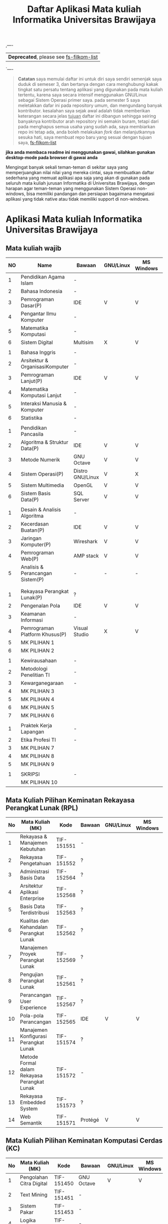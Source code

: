 #+TITLE: Daftar Aplikasi Mata kuliah Informatika Universitas Brawijaya
#+STARTUP: showeverything  align


,----
| *Deprecated*, please see [[https://gitlab.com/azzamsa/fs-filkom-list][fs-filkom-list]] |
`----




#+BEGIN_QUOTE
*Catatan*
saya memulai daftar ini untuk diri saya sendiri semenjak
saya duduk di semeser 3, dan bertanya dengan cara menghubungi kakak
tingkat satu persatu tentang aplikasi yang digunakan pada mata
kuliah tertentu, karena saya secara intensif menggunakan GNU/Linux
sebagai Sistem Operasi primer saya. pada semester 5 saya meletakkan
dafar ini pada repository umum, dan mengundang banyak kontributor.
kesalahan saya sejak awal adalah tidak memberikan keterangan secara
jelas _tujuan_ daftar ini dibangun sehingga seiring banyaknya
kontributor arah repository ini semakin buram, tetapi dari pada
menghapus semua usaha yang sudah ada, saya membiarkan repo ini tetap
ada, anda boleh melakukan /fork/ dan melanjutkannya sesuka hati,
saya membuat repo baru yang sesuai dengan tujuan saya, [[https://gitlab.com/azzamsa/fs-filkom-list][fs-filkom-list]]
#+END_QUOTE


*jika anda membaca readme ini menggunakan gawai, silahkan gunakan desktop-mode pada browser di gawai anda*

Mengingat banyak sekali teman-teman di sekitar saya yang
memperjuangkan nilai nilai yang mereka cintai, saya membuatkan daftar
sederhana yang memuat aplikasi apa saja yang akan di gunakan pada
seluruh mata kuliah jurusan Informatika di Universitas Brawijaya,
dengan harapan agar teman-teman yang menggunakan Sistem Operasi
non-windows, bisa memiliki pandangan dan persiapan bagaimana mengatasi
aplikasi yang tidak native atau tidak memiliki support di non-windows.

* Aplikasi Mata kuliah Informatika Universitas Brawijaya

** Mata kuliah wajib

| NO | Name                             | Bawaan           | *GNU/Linux* | MS Windows | Mac OS | SMT |
|----+----------------------------------+------------------+-------------+------------+--------+-----|
|  1 | Pendidikan Agama Islam           | -                |             |            |        |   1 |
|  2 | Bahasa Indonesia                 | -                |             |            |        |     |
|  3 | Pemrograman Dasar(P)             | IDE              | V           | V          | V      |     |
|  4 | Pengantar Ilmu Komputer          | -                |             |            |        |     |
|  5 | Matematika Komputasi             | -                |             |            |        |     |
|  6 | Sistem Digital                   | Multisim         | X           | V          | X      |     |
|    |                                  |                  |             |            |        |     |
|  1 | Bahasa Inggris                   | -                |             |            |        |   2 |
|  2 | Arsitektur & OrganisasiKomputer  | -                |             |            |        |     |
|  3 | Pemrograman Lanjut(P)            | IDE              | V           | V          | V      |     |
|  4 | Matematika Komputasi Lanjut      | -                |             |            |        |     |
|  5 | Interaksi Manusia & Komputer     | -                |             |            |        |     |
|  6 | Statistika                       | -                |             |            |        |     |
|    |                                  |                  |             |            |        |     |
|  1 | Pendidikan Pancasila             | -                |             |            |        |   3 |
|  2 | Algoritma & Struktur Data(P)     | IDE              | V           | V          | V      |     |
|  3 | Metode Numerik                   | GNU Octave       | V           | V          | V      |     |
|  4 | Sistem Operasi(P)                | Distro GNU/Linux | V           | X          | X      |     |
|  5 | Sistem Multimedia                | OpenGL           | V           | V          | V      |     |
|  6 | Sistem Basis Data(P)             | SQL Server       | V           | V          | X      |     |
|    |                                  |                  |             |            |        |     |
|  1 | Desain & Analisis Algoritma      | -                |             |            |        |   4 |
|  2 | Kecerdasan Buatan(P)             | IDE              | V           | V          | V      |     |
|  3 | Jaringan Komputer(P)             | Wireshark        | V           | V          | V      |     |
|  4 | Pemrograman Web(P)               | AMP stack        | V           | V          | V      |     |
|  5 | Analisis & Perancangan Sistem(P) | -                | -           | -          | -      |     |
|    |                                  |                  |             |            |        |     |
|    |                                  |                  |             |            |        |     |
|  1 | Rekayasa Perangkat Lunak(P)      | ?                |             |            |        |   5 |
|  2 | Pengenalan Pola                  | IDE              | V           | V          | V      |     |
|  3 | Keamanan Informasi               | -                |             |            |        |     |
|  4 | Pemrograman Platform Khusus(P)   | Visual Studio    | X           | V          | V      |     |
|  5 | MK PILIHAN 1                     |                  |             |            |        |     |
|  6 | MK PILIHAN 2                     |                  |             |            |        |     |
|    |                                  |                  |             |            |        |     |
|  1 | Kewirausahaan                    | -                |             |            |        |   6 |
|  2 | Metodologi Penelitian TI         | -                |             |            |        |     |
|  3 | Kewarganegaraan                  | -                |             |            |        |     |
|  4 | MK PILIHAN 3                     |                  |             |            |        |     |
|  5 | MK PILIHAN 4                     |                  |             |            |        |     |
|  6 | MK PILIHAN 5                     |                  |             |            |        |     |
|  7 | MK PILIHAN 6                     |                  |             |            |        |     |
|    |                                  |                  |             |            |        |     |
|  1 | Praktek Kerja Lapangan           | -                |             |            |        |   7 |
|  2 | Etika Profesi TI                 | -                |             |            |        |     |
|  3 | MK PILIHAN 7                     |                  |             |            |        |     |
|  4 | MK PILIHAN 8                     |                  |             |            |        |     |
|  5 | MK PILIHAN 9                     |                  |             |            |        |     |
|    |                                  |                  |             |            |        |     |
|  1 | SKRIPSI                          | -                |             |            |        |   8 |
|    | MK PILIHAN 10                    |                  |             |            |        |     |



** Mata Kuliah Pilihan Keminatan Rekayasa Perangkat Lunak (RPL)


| No | Mata Kuliah (MK)                             | Kode       | Bawaan  | *GNU/Linux* | MS Windows | Mac OS | Sem |
|----+----------------------------------------------+------------+---------+-------------+------------+--------+-----|
|  1 | Rekayasa & Manajemen Kebutuhan               | TIF-151551 | -       |             |            |        |   5 |
|  2 | Rekayasa Pengetahuan                         | TIF-151552 | ?       |             |            |        |   5 |
|  3 | Administrasi Basis Data                      | TIF-152564 | ?       |             |            |        |   6 |
|  4 | Arsitektur Aplikasi Enterprise               | TIF-152568 | ?       |             |            |        |   6 |
|  5 | Basis Data Terdistribusi                     | TIF-152563 | ?       |             |            |        |   6 |
|  6 | Kualitas dan Kehandalan Perangkat Lunak      | TIF-152562 | ?       |             |            |        |   6 |
|  7 | Manajemen Proyek Perangkat Lunak             | TIF-152569 | ?       |             |            |        |   6 |
|  8 | Pengujian Perangkat Lunak                    | TIF-152561 | ?       |             |            |        |   6 |
|  9 | Perancangan User Experience                  | TIF-152567 | ?       |             |            |        |   6 |
| 10 | Pola-pola Perancangan                        | TIF-152565 | IDE     | V           | V          | V      |   6 |
| 11 | Manajemen Konfigurasi Perangkat Lunak        | TIF-151574 | ?       |             |            |        |   7 |
| 12 | Metode Formal dalam Rekayasa Perangkat Lunak | TIF-151572 | -       |             |            |        |   7 |
| 13 | Rekayasa Embedded System                     | TIF-151573 | ?       |             |            |        |   7 |
| 14 | Web Semantik                                 | TIF-151571 | Protégé | V           | V          | ?      |   7 |




** Mata Kuliah Pilihan Keminatan Komputasi Cerdas (KC)

| No | Mata Kuliah (MK)              | Kode       | Bawaan        | *GNU/Linux* | MS Windows | Mac OS | Sem |
|----+-------------------------------+------------+---------------+-------------+------------+--------+-----|
|  1 | Pengolahan Citra Digital      | TIF-151450 | GNU Octave    | V           | V          | V      |   5 |
|  2 | Text Mining                   | TIF-151451 | -             |             |            |        |   5 |
|  3 | Sistem Pakar                  | TIF-151453 | -             |             |            |        |   5 |
|  4 | Logika Fuzzy                  | TIF-151454 | -             |             |            |        |   5 |
|  5 | Sistem Pendukung Keputusan    | TIF-151455 | -             |             |            |        |   5 |
|  6 | Visi Komputer                 | TIF-152460 | Anaconda      | V           | V          | V      |   6 |
|  7 | Data Mining                   | TIF-152461 | -             |             |            |        |   6 |
|  8 | Sistem Temu Kembali Informasi | TIF-152462 | -             |             |            |        |   6 |
|  9 | Jaringan Syaraf Tiruan        | TIF-152463 | -             |             |            |        |   6 |
| 10 | Pemrosesan Bahasa Alami       | TIF-152466 | Anaconda      | V           | V          | V      |   6 |
| 11 | Algortima Evolusi             |            | -             |             |            |        |   6 |
| 12 | Analisis Big Data             |            | Apache Hadoop | V           | V(WSL)     | V      | 5/7 |
| 13 | Swarm Intelligence            |            | -             |             |            |        |     |




** Mata Kuliah Pilihan Keminatan Komputasi Berbasis Jaringan (KBJ)


| No | Mata Kuliah (MK)                 | Kode       | Bawaan               | *GNU/Linux* | MS Windows | Mac OS | Sem |
|    |                                  |            | <20>                 |             |            |        |     |
|----+----------------------------------+------------+----------------------+-------------+------------+--------+-----|
|  1 | Administrasi Sistem Server       | KOM-152361 | GNU/Linux Distro     | V           |            |        |     |
|  2 | Administrasi Jaringan            | KOM-152161 | Gns3,Cisco Packet traces | V           | V          | V      |     |
|  3 | Keamanan Jaringan                | TIF-151351 | Penetration packages | V           |    WSL (Kali Linux)        |        |     |
|  4 | Perencanaan dan Analisa Jaringan | TIF-152363 | -                    |             |            |        |     |
|  5 | Sistem Komputasi Terdistribusi   | KOM-151372 | -                    |             |            |        |     |
|  6 | Jaringan Multimedia              | TIF-152362 | -                    |             |            |        |     |
|  7 | Arsitektur Jaringan Terkini      | KOM-151371 | Mininet              | V           | X          | X      |     |
|  8 | Pemrograman Jaringan             | TIF-152364 | -                    |             |            |        |     |
|  9 | Sistem Forensik Digital          | TIF-152365 | -                    |             |            |        |     |
| 10 | Jaringan Nir Kabel               | KOM-151360 | -                    |             |            |        |     |
| 11 | Kriptografi                      | TIF-151371 | GNU Octave           | V           | V          | V      |   7 |




** Mata Kuliah Pilihan Keminatan Multimedia, Game dan Mobile (MGM)

| No | Mata Kuliah (MK)                               | Kode      | Bawaan         | *GNU/Linux* | MS Windows | Mac OS | Sem |
|----+------------------------------------------------+-----------+----------------+-------------+------------+--------+-----|
|  1 | Perancangan Game                               | CIF-61651 | Unity          | V           | V          | V      |   5 |
|  2 | Pembuatan Konten 2D dan 3D                     | CIF-61652 | Graphics tools | V           | V          | V      |   5 |
|  3 | Pemrograman Aplikasi Perangkat Bergerak        | CIF-61654 | Android Studio | V           | V          | V      |   5 |
|  4 | Grafika Komputer dan Visualisasi               | CIF-61653 | IDE, SDL       | V           | V          | V      |   6 |
|  5 | Pemrograman Game                               | CIF-62661 | IDE, SDL       | V           | V          | V      |   6 |
|  6 | Pemrograman GPU                                | CIF-62663 | CUDA Toolkit   | V           | V          | V      |   6 |
|  7 | Kecerdasan Buatan dalam Game                   | CIF-62662 | Unity          | V           | V          | V      |   6 |
|  8 | Pemrograman Aplikasi Perangkat Bergerak Lanjut | CIF-62664 | Android Studio | V           | V          | V      |   6 |
|  9 | Rekayasa Aplikasi Perangkat Bergerak           | CIF-62665 | -              |             |            |        |   6 |
| 10 | Augmented & Virtual Reality                    | CIF-61673 | Unity, VRML    | V           | V          | V      |   7 |
| 11 | Desain Kreatif Aplikasi & Game                 | CIF-61675 | Android Studio | V           | V          | V      |   7 |

** Perubahan Terbaru

| No | Mata Kuliah (MK) | Kode | Bawaan          | *GNU/Linux* | MS Windows | Mac OS | Sem |
|----+------------------+------+-----------------+-------------+------------+--------+-----|
|  1 | Metode Numerik   |      | Anaconda Python | V           | V          | v      |     |

** Perangkat Lunak Pendukung

- IDE
  - [[https://netbeans.org/index.html][Netbeans]] - NetBeans IDE - The Smarter and Faster Way to Code
  - [[https://eclipse.org/ide/][Eclipse]] - Eclipse is famous for our Java Integrated Development Environment (IDE), but our C/C++ IDE and PHP IDE are pretty cool too.
  - [[http://www.codeblocks.org/][CodeBlocks]] - The open source, cross platform, free C, C++ and Fortran IDE.
  - [[https://codelite.org/][CodeLite]] - A Free, open source, cross platform C,C++,PHP and Node.js IDE

- Text Editor
  - [[https://www.gnu.org/software/emacs/][Emacs]] - An extensible, customizable, free/libre text editor and more.
  - [[https://vim.sourceforge.io/][Vim]] - Vim - the ubiquitous text editor

- Diagrams tools
  - [[http://dia-installer.de/][Dia]] - Dia is a program to draw structured diagrams.
  - [[https://www.yworks.com/products/yed][yEd]] - (NF) yEd is a powerful desktop application that can be used to quickly and effectively generate high-quality diagrams.
  - [[http://astah.net/editions/community][astah community]] (NF) - Free UML Tool for Non-Commercial Use!.

- Graphics tools
  - [[https://www.gimp.org/][GIMP]] - The Free & Open Source Image Editor
  - [[https://www.blender.org/][Blender]] - Open Source 3D creation. Free to use for any purpose, forever.
  - [[https://inkscape.org/en/][Inkscape]] -  Draw Freely.

- Misc
  - [[http://www.mycli.net/][MyCLI]] - Universal SQL Client
  - [[https://dbeaver.jkiss.org/][DBeaver]] - MyCLI is a command line interface for MySQL, MariaDB, and Percona with auto-completion and syntax highlighting.
  - [[http://gkamus.sourceforge.net/][gKamus]] - Simple English - Indonesia Dictionary.
  - [[http://wireframesketcher.com/][WireframeSketcher]] (NF) - WireframeSketcher is a wireframing tool that helps designers, developers and product managers quickly create wireframes, mockups and prototypes for desktop, web and mobile applications. It’s a desktop app and a plug-in for any Eclipse IDE.
  - [[http://pencil.evolus.vn/][Pencil]] - The Pencil Project's unique mission is to build a free and opensource tool for making diagrams and GUI prototyping that everyone can use.


anda juga dapat bisa melihat di [[https://github.com/LewisVo/Awesome-Linux-Software][Awesome-Linux-Sofware]]

** Rekomendasi Perangkat Lunak Pengganti (/Replacement/)

Mata Kuliah yang menggunakan perangkat lunak yang tidak memiliki support di GNU/Linux, kami merekomendasikan menggunakan replacement ini:

- SQL Server -> [[https://mariadb.org/][MariaDB]]
- Visual Studio IDE -> [[http://www.monodevelop.com/][MonoDevelop]]

* Cara Membaca tabel

Tabel diatas di bangun berdasarkan kekhawatiran kami tentang perangkat lunak yang digunakan pada mata kuliah yang belum kami ambil, oleh karena itu
kami memiliki inisiatif untuk membuat tabel sederhana yang memuat:

- Aplikasi bawaan : kolom ini memuat isi aplikasi yang sudah /default/ atau bawaan dari tim pengajar.
- Platform : kolom ini berisi tentang support suatu applikasi pada platform tersebut.
- "-" pada kolom aplikasi berarti tidak menggunakan tools ataupun tidak ada tools default, diperbolehkan menggunakan apapun.
- "IDE" berarti anda bisa menggunakan IDE apapun, termasuk teks editor

sehingga jikalau suatu aplikasi bertanda (X) pada suatu platform, berarti aplikasi tersebut tidak memiliki support pada platform yang bersangkutan,
dan anda disarankan untuk mencari pengganti dari aplikasi default.

pengganti aplikasi tersebut bisa anda lihat di bagian "Rekomendasi Perangkat Lunak" ataupun anda bisa mencari pengganti nya sesuka hati.

penggunaan apikasi non-default seperti layaknya menggunakan MySQL untuk pengganti SQL Server membutuhkan izin dosen pengampu, karena tentu tugas
akan dikumpulkan kepada beliau, begitupun dengan praktikum. hal ini bergantung penuh kepada kebijakan dosen pengampu.

jika tidak ada jalan lain, sementara anda harus menggunakan virtualisasi, seperti [[https://www.qemu.org/][Qemu-kvm]].

* Penggunaan

untuk menggunakan daftar ini, anda dapat membukan file org menggunakan [[http://orgmode.org/][Org Mode]] ,
saya meneydiakan flat ods yang bisa di buka menggunakan [[https://www.libreoffice.org/][LibreOffice]] , adapun
menggunakan cara lain yaitu mengonversikan file org ke markdown menggunakan [[https://pandoc.org/][pandoc]].

*14.09.2017 12:23 PM* flat odt tidak lagi disertakan, untuk memudahkan produktifitas,
saya hanya menyertakan dalam format markdown. anda bisa mengonversikan format markdown
ke format lain seperti PDF, odt, dan latex menggunakan Pandoc.

saya memilih menggunakan org-mode dari pada markdown untuk repo ini, karen saya
merasa lebih mudah membuat dan menyunting tabel pada org-mode dibandingkan markdown.

*19.10.2017 11:09 AM* saya hanya memilih untuk menyediakan berkas org-mode pada repo
ini, untuk menjaga kesederhanaan dan menghindari redunansi, teman-teman bisa menggunakan
[[https://github.com/larstvei/ox-gfm][ox-gfm]] atau [[https://pandoc.org/][Pandoc]] untuk melakukan konversi, dan saya rasa itu tidak terlalu teman-teman
butuhkan karena teman-teman bisa melihat versi termutakhir secara langsung di halaman ini.

* Kontribusi

anda dapat berkontribusi pada daftar ini dengan melengkapi pada /fork/ anda yang kemudian akan saya /merge/,
ataupun anda dapat mengirimkan salinan flat ods yang sudah anda isi ke alamat surel saya atau melaporkan
di bagian [[https://github.com/azzamsa/filkom-app-list/issues][isssue]].

aplikasi non-free yang akan dicantumkan harus dibubuhkan tanda (NF), seperti foo(NF).

* Kontributor

di urutkan berdasarkan abjad.

- Andre Rizal Sinaga
- Arrizal Amin
- David C.H
- Dese Narfa Firmansyah
- Ibrahim Yunus Muhammad Fiqhan (frieden19)
- Ihwanudien H.R
- M Anton Rizky Saputra (asamsulfat)
- M Dikri Robin (KrenZfer)
- Retiana
- Ricky Irfandi


* Lisensi

This work is licensed under a [[http://creativecommons.org/licenses/by/4.0/][Creative Commons Attribution 4.0 International License]].
